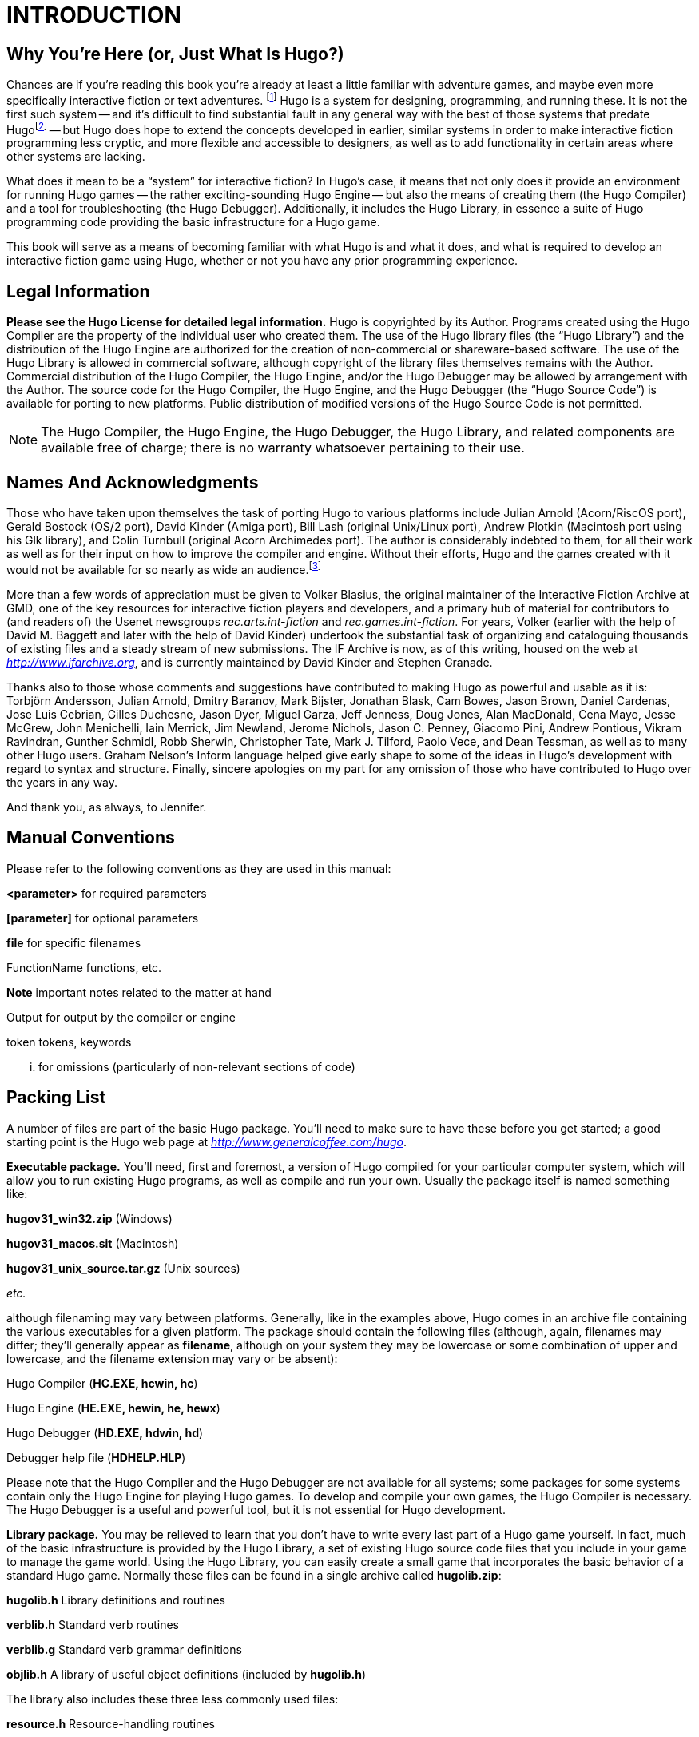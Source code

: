 = INTRODUCTION


== Why You're Here (or, Just What Is Hugo?)


// @TODO: Missing XRef: "APPENDIX G: ADDITIONAL RESOURCES"

Chances are if you're reading this book you're already at least a little familiar with adventure games, and maybe even more specifically interactive fiction or text adventures. footnote:[If not, or if you'd like some additional interesting reading, there are a number of excellent resources to investigate further, some of which are listed in _APPENDIX G: ADDITIONAL RESOURCES_.]
Hugo is a system for designing, programming, and running these.
It is not the first such system -- and it's difficult to find substantial fault in any general way with the best of those systems that predate Hugofootnote:[The best and most popular of these earlier systems are TADS (Mike Roberts, 1987) and Inform (Graham Nelson, 1993).] -- but Hugo does hope to extend the concepts developed in earlier, similar systems in order to make interactive fiction programming less cryptic, and more flexible and accessible to designers, as well as to add functionality in certain areas where other systems are lacking.

What does it mean to be a "`system`" for interactive fiction?
In Hugo's case, it means that not only does it provide an environment for running Hugo games -- the rather exciting-sounding Hugo Engine -- but also the means of creating them (the Hugo Compiler) and a tool for troubleshooting (the Hugo Debugger).
Additionally, it includes the Hugo Library, in essence a suite of Hugo programming code providing the basic infrastructure for a Hugo game.

This book will serve as a means of becoming familiar with what Hugo is and what it does, and what is required to develop an interactive fiction game using Hugo, whether or not you have any prior programming experience.

== Legal Information



*Please see the Hugo License for detailed legal information.* Hugo is copyrighted by its Author.
Programs created using the Hugo Compiler are the property of the individual user who created them.
The use of the Hugo library files (the "`Hugo Library`") and the distribution of the Hugo Engine are authorized for the creation of non-commercial or shareware-based software.
The use of the Hugo Library is allowed in commercial software, although copyright of the library files themselves remains with the Author.
Commercial distribution of the Hugo Compiler, the Hugo Engine, and/or the Hugo Debugger may be allowed by arrangement with the Author.
The source code for the Hugo Compiler, the Hugo Engine, and the Hugo Debugger (the "`Hugo Source Code`") is available for porting to new platforms.
Public distribution of modified versions of the Hugo Source Code is not permitted.

[NOTE]
================================================================================
The Hugo Compiler, the Hugo Engine, the Hugo Debugger, the Hugo Library, and related components are available free of charge; there is no warranty whatsoever pertaining to their use.
================================================================================



== Names And Acknowledgments



Those who have taken upon themselves the task of porting Hugo to various platforms include Julian Arnold (Acorn/RiscOS port), Gerald Bostock (OS/2 port), David Kinder (Amiga port), Bill Lash (original Unix/Linux port), Andrew Plotkin (Macintosh port using his Glk library), and Colin Turnbull (original Acorn Archimedes port).
The author is considerably indebted to them, for all their work as well as for their input on how to improve the compiler and engine.
Without their efforts, Hugo and the games created with it would not be available for so nearly as wide an audience.footnote:[Other ports done by the author are for Windows, Linux, Macintosh, DOS, BeOS, Pocket PC, and PalmOS.]

More than a few words of appreciation must be given to Volker Blasius, the original maintainer of the Interactive Fiction Archive at GMD, one of the key resources for interactive fiction players and developers, and a primary hub of material for contributors to (and readers of) the Usenet newsgroups _rec.arts.int-fiction_ and _rec.games.int-fiction_.
For years, Volker (earlier with the help of David M.
Baggett and later with the help of David Kinder) undertook the substantial task of organizing and cataloguing thousands of existing files and a steady stream of new submissions.
The IF Archive is now, as of this writing, housed on the web at _http://www.ifarchive.org_, and is currently maintained by David Kinder and Stephen Granade.

Thanks also to those whose comments and suggestions have contributed to making Hugo as powerful and usable as it is: Torbjörn Andersson, Julian Arnold, Dmitry Baranov, Mark Bijster, Jonathan Blask, Cam Bowes, Jason Brown, Daniel Cardenas, Jose Luis Cebrian, Gilles Duchesne, Jason Dyer, Miguel Garza, Jeff Jenness, Doug Jones, Alan MacDonald, Cena Mayo, Jesse McGrew, John Menichelli, Iain Merrick, Jim Newland, Jerome Nichols, Jason C. Penney, Giacomo Pini, Andrew Pontious, Vikram Ravindran, Gunther Schmidl, Robb Sherwin, Christopher Tate, Mark J. Tilford, Paolo Vece, and Dean Tessman, as well as to many other Hugo users. Graham Nelson's Inform language helped give early shape to some of the ideas in Hugo's development with regard to syntax and structure. Finally, sincere apologies on my part for any omission of those who have contributed to Hugo over the years in any way.

And thank you, as always, to Jennifer.

== Manual Conventions



Please refer to the following conventions as they are used in this manual:

*<parameter>* for required parameters

*[parameter]* for optional parameters

*file* for specific filenames

FunctionName functions, etc.

*Note* important notes related to the matter at hand

Output for output by the compiler or engine

token tokens, keywords

... for omissions (particularly of non-relevant sections of code)

== Packing List



A number of files are part of the basic Hugo package. You'll need to make sure to have these before you get started; a good starting point is the Hugo web page at _http://www.generalcoffee.com/hugo_.

*Executable package.* You'll need, first and foremost, a version of Hugo compiled for your particular computer system, which will allow you to run existing Hugo programs, as well as compile and run your own. Usually the package itself is named something like:

*hugov31_win32.zip* (Windows)

*hugov31_macos.sit* (Macintosh)

*hugov31_unix_source.tar.gz* (Unix sources)

_etc._

although filenaming may vary between platforms. Generally, like in the examples above, Hugo comes in an archive file containing the various executables for a given platform. The package should contain the following files (although, again, filenames may differ; they'll generally appear as *filename*, although on your system they may be lowercase or some combination of upper and lowercase, and the filename extension may vary or be absent):

Hugo Compiler (*HC.EXE, hcwin, hc*)

Hugo Engine (*HE.EXE, hewin, he, hewx*)

Hugo Debugger (*HD.EXE, hdwin, hd*)

Debugger help file (*HDHELP.HLP*)

Please note that the Hugo Compiler and the Hugo Debugger are not available for all systems; some packages for some systems contain only the Hugo Engine for playing Hugo games. To develop and compile your own games, the Hugo Compiler is necessary. The Hugo Debugger is a useful and powerful tool, but it is not essential for Hugo development.

*Library package.* You may be relieved to learn that you don't have to write every last part of a Hugo game yourself. In fact, much of the basic infrastructure is provided by the Hugo Library, a set of existing Hugo source code files that you include in your game to manage the game world. Using the Hugo Library, you can easily create a small game that incorporates the basic behavior of a standard Hugo game. Normally these files can be found in a single archive called *hugolib.zip*:

*hugolib.h* Library definitions and routines

*verblib.h* Standard verb routines

*verblib.g* Standard verb grammar definitions

*objlib.h* A library of useful object definitions (included by *hugolib.h*)

The library also includes these three less commonly used files:

*resource.h* Resource-handling routines

*system.h* System-level routines

*window.h* Text window management

Additionally, the library contains two sets of files that, depending on user-specified settings, are optionally included by *hugolib.h:*

*hugofix.h* Debugging routines

*hugofix.g* Debugging grammar

*verbstub.h* Additional verb routines

*verbstub.g* Additional verb grammar

*Sources.* It's probably a good idea as you delve into Hugo programming to have some existing source code to look at. *sample.hug* is a valuable resource to have handy since it contains examples of most aspects of Hugo programming. Additionally, you're probably want to download *shell.hug*, which provides the very bare bones of a Hugo game for you to start building on:

*sample.hug* Sample game source code

*shell.hug* Empty source code to build on

An additional Hugo source file demonstrates the ability to create precompiled headers (and not something you probably need to worry about just now; it's covered in _APPENDIX E:_ _PRECOMPILED HEADERS_):

*hugolib.hug* To create a linkable version of *hugolib.h*

*Extras.* The last essential remaining piece you'll need to begin Hugo development in earnest is a _text editor_ of some sort. This is what you'll use to edit the Hugo source files that you'll write and ultimately compile into working Hugo programs. On Windows or Macintosh you could use the pre-packaged Notepad or SimpleText (or TextEdit on Mac OS X) applications, respectively, but it's really not recommended: there are far better inexpensive or even freeware editors available (and once you get deeper into programming, you'll realize that the one sure investment you can make is an editor you're comfortable with). On Unix-ish systems (including Linux), you'll generally have a choice of editors including Emacs, vi, and a number of graphical user interface (GUI) programs. It's a little beyond the scope of this book to even attempt to recommend an editor -- since it's as much a matter of personal preference as anything-- so the best advice that can be given is to ask around, experiment, and find out what works best for you.

It would also be good preparation to become familiar with the _terminal_ or _console_ on your system. On Windows, this is the "`MS-DOS Prompt`" or "`Command Prompt`" under the Start menu, or type "`command`" (Windows 95/98) or "`cmd`" (Windows NT/2000/XP) from the "`Run...`" option; on Unix systems, this will be bash or tcsh or some other kind of command shell. Other systems will have different names for their command-line environments (although on something like a pre-OS X Macintosh, there is no such thing as a terminal or console, so you needn't worry about it).

== The Truth About Programming



The truth about writing interactive fiction games is that yes, it is programming, and no, there's really no way around it. It's impossible for a game design system to provide a cookie-cutter means of picking and choosing all the various facets of any relatively complex game so that by clicking on a few buttons a fully formed and entirely original game world and story will be produced. It doesn't work that way. The attempt to determine at the outset all of the various game elements that will ever be needed by any game author in any type of game necessarily limits what authors are able to include in their games, as well as their ability to tailor gameplay, presentation, character interaction, geography, and other important aspects of a game to the needs of the particular work of interactive fiction they're writing. So, in order to write the best interactive fiction games you're capable of, you'll need to do a at least a little programming. But that's not reason to fret.

The word "`programming`" seems to hold a sort of mystique that, to the non-programmer, conjures up some unfathomable combination of knowledge and skills that shall remain forever inaccessible to outsiders. In fact, that's pretty far from the truth. Programming is indeed a creative pursuit, but it is pretty much unique among creative pursuits in that it's the only one that can be overcome by enough banging of keys: eventually you can make almost anything work.

If you've never done any programming before, you can probably expect to be slightly baffled by at least some of the early going in this manual. The truth about _learning_ programming is that you're probably not going to be able to read through this book (or any book on programming in any other programming language, for that matter) once, in proper sequence, from cover to cover, and be able to write programs expertly in the language. Many of things will require the introduction of concepts that will only be discussed in full later on once a better grounding in the language is achieved. There will, in fact, be several places in this book (especially in the early sections) where readers will be encouraged to not worry if the subject matter at hand seems quite foreign. But rest assured that, after a brief initial period of acclimation, before long things like "`objects`", "`properties`", "`routines`", "`global variables`", "`calling parameters`", and a host of others will be rolling off your tongue like the alphabet.

To make everything even easier, Hugo is designed so that writing very basic games will consist largely of defining and describing objects and locations in a very straightforward manner. All of the complex inner workings of the game -- from the templates for standard rooms and objects and their related behaviors; to what happens when a player types >GO NORTH or >OPEN THE CARDBOARD BOX or any other command, recognized or unrecognized; to the rules of the game world for containment, edibility, bulk, switching things on or off, or any number of "`physical`" traits -- are handled by the Hugo Library, and a prospective doesn't have to worry about where these things are handled or how until he or she is ready to investigate deeper.

== Working With Hugo



The way Hugo works is fairly standard for a modern programming language. A programmer begins with a _source file_, which is a human-readable text file (created and edited in a separate text-editing application). The source file contains all the various definitions, instructions, and other text that will ultimately form the content of the game. The content of a source file is formatted in the particular structure of the _Hugo language_ -- the programming language with which the majority of this manual will endeavor to help you become acquainted.

The programmer inputs the source file to a _compiler_ (here, specifically, the Hugo Compiler), which takes the source code and generates an _object file_. The object file is -- unlike a source file -- not human readable, but has instead been translated by the compiler into a series of optimized instructions that are easily understood by the computer. The computer can then take that object file and execute it as a program, just like any application users regularly use (applications -- like word processors and spreadsheets and browsers -- which were probably produced by a compiler in exactly the same process as described here). The difference between a Hugo-generated program and such other compiled programs is that a Hugo program may, once compiled, be run on any platform for which the Hugo Engine exists. Normally a compiled program can only be executed on the platform for which it was compiled; Hugo programs are much more portable, and can be compiled on one platform and subsequently be run on any other of the large number of platforms that Hugo supports.

The Hugo Engine is the _interpreter_ or _runtime_ for compiled Hugo object files (also referred to as _.HEX files_, after their default extension meaning "`Hugo executable`"). It functions as a hosting environment in which to load the .HEX file, in sort of the same way that a browser loads a web page from the Internet.

== Getting Started



Let's take the first step by becoming acquainted with the tools we'll be using. First and foremost is the Hugo Compiler. Compiler usage instructions may vary slightly depending on what computer and operating system you're using.

If you're using a GUI version of the compiler (such as the one for Windows), when you start the compiler it will display a form for you to enter the name of the Hugo program you want to compile, along with any other compilation options.

If you're running a command-line version of the compiler, it will behave pretty much the same regardless of what system you're on. Type

[literal, role="cmd"]
................................................................................
hc
................................................................................

without any parameters to get a full listing of available compiler options and specifications. For example, the Unix and MS-DOS syntax for running the compiler is

[literal, role="cmd"]
................................................................................
hc [-switches] <sourcefile[.hug]> <objectfile>
................................................................................



It is not absolutely necessary to specify any switches, the name of the objectfile, or the sourcefile extension. The bare-bones version of the compiler invocation is

[literal, role="cmd"]
................................................................................
hc <sourcefile>
................................................................................



With no other parameters explicitly described, the compiler assumes an extension of *.hug*. The default object filename is *<sourcefile>.hex*.

Here's how to compile the sample game from the *sample.hug* source code mentioned earlier in _I.e._ _Packing List_. Make sure the compiler executable, library files, and sample game source code are all in the current directory, then type

[literal, role="cmd"]
................................................................................
hc -ls sample.hug
................................................................................



or simply

[literal, role="cmd"]
................................................................................
hc -ls sample
................................................................................



and after a few seconds (or more, or less, depending on your processor and configuration) a screenful of statistical information will appear following the completed compilation (because of the -s switch). The new file *sample.hex* will have appeared in current directory. As well, the -l switch wrote all compile-time output (which would have included errors, had there been any) to the file *sample.lst*.

[NOTE]
================================================================================
The next three sections -- _I.i. Compiler Switches_,* _*I.j.*_ *_Limit Settings_, and* _*I.k.*_ *_Directories_ -- may seem a little confusing to those without much compiler experience. Do look them over, but if you're not exactly sure what it all means, don't worry about it. You won't need to tell the compiler to do anything particularly acrobatic at the outset, and the information is here for experimentation and for when you need it.
================================================================================



== Compiler Switches



A number of _switches_ may be selected via the invocation line. These are one or more single-letter (usually, at least) options that follow a - character. The available options are:

-a **A**bort compilation on any error

-d compile as an .HDX **D**ebuggable executable

-e **E**xpanded error format

-f **F**ull object summaries

-h compile in .HLB precompiled **H**eader format

-i display debugging **I**nformation

-l print **L**isting to disk as *<sourcefile>.lst*

-o display **O**bject tree

-p send output to standard **P**rinter

-s print compilation **S**tatistics

-t **T**ext to listfile for spellchecking

-u show memory **U**sage for objectfile

-v **V**erbose compilation

-w **W**rite *<objectfile>* despite any errors

-x ignore switches in source code

-25 compile v**2.5** with compatibility

* The *-a* switch to abort compilation on any error is useful particularly when you suspect that an error earlier in the program is triggering a string of compilation errors later on. Using -a will stop compilation after the first error.
* In order to compile a file usable with the Hugo Debugger (which means it will contain a large amount of symbolic information not normally included in a .HEX file), use the *-d* switch.
* The standard format in which the Hugo Compiler reports errors is relatively concise, but can sometimes be used by more advanced editors to automatically locate the error-causing line. To have the compiler print errors in greater detail than this standard format, use the *-e* switch.
* Using the *-f* switch will tell the compiler to output a list of detailed information about each object, which can sometimes be useful for debugging.
* The *-h* switch is used to generate a precompiled header, described in _APPENDIX E:_ _PRECOMPILED HEADERS_.
* The *-i* switch tells the compiler to finish compilation by printing a list of all symbols used, as well as their numerical equivalents and any address information. Again, this can sometimes be useful in debugging.
* Most programmers will probably make use of the *-l* switch to record all compilation output to a listfile, by default called *<filename>.lst.* Such recorded output will contain not only any compile-time errors, but also any output generated by the use of other switches listed here.
* To get a list of all objects (as well as a visual depiction of their inheritance), use the *-o* switch.
* The *-p* switch does not exist in all versions of the Hugo Compiler for all platforms. Where present, it causes all output to be sent to a named printer, such as `LPT1` under DOS or Windows, or `/dev/lp` under Unix. (The -p switch is actually deprecated, as it's much easier and more flexible to capture output to a listfile using the -l switch, then subsequently view and/or print the listfile using a text editor program.)
* Compilation statistics are printed as a summary when compilation is done if the *-s* switch is used. The summary includes totals of lines compiled, the numbers of objects, routines, properties, dictionary words, and other elements of a .HEX file.
* The *-t* switch sends all textual output and dictionary entries to the listfile so that it can be run through a spellchecker.
* The *-u* switch gives a breakdown of the memory used by the .HEX file for various things including the object table, the property table, and executable code.
* When the *-v* switch (not available on all versions) is used, the compiler runs in verbose mode and maintains a real-time display of the number of lines compiled, and of the percentage of compilation complete.
* Normally if the compiler encounters any errors in the source code, it won't generate the gamefile. Use the *-w* switch to generate *<objectfile>* regardless of any errors encountered. This is useful in a situation where you want to try out a section of code that has nothing to do with another section that may currently have errors, but is otherwise rarely used (for obvious reasons -- it's always best to get rid of those pesky errors).
* The version 3.0 (or later) compiler may be invoked with the *-25* switch in order to generate a v2.5 gamefile. Note, however that it's generally unnecessary to do so, since v2.5 and v3.x are compatible; i.e., the v3.0 (or later) engine will run v2.5 gamefiles, and most recent v2.5 builds of the engine will run v3.0 gamefiles. See _APPENDIX F:_ HUGO VERSIONS for more information.

== Limit Settings



Also included on the invocation line before the sourcefile may be one or more limit settings. These settings are primarily for memory management, and limit the number of certain types of program elements, such as objects and dictionary entries. In order to allow the compiler to function optimally across a range of different computer platforms with differing memory management capabilities, the compiler does not automatically allow an unlimited number of all language elements. For the most part, you won't need to worry about upping any of these settings until your Hugo games begin to reach larger sizes.

To list the settings, type:

[literal, role="cmd"]
................................................................................
hc $list
................................................................................



You'll see something like:

[literal, role="cmd"]
................................................................................

Static limits (non-modifiable):

MAXATTRIBUTES 128 MAXGLOBALS 240

MAXLOCALS 16


Default limits:

MAXALIASES 256 MAXARRAYS 256

MAXCONSTANTS 256 MAXDICT 1024

MAXDICTEXTEND (0) MAXDIRECTORIES 16

MAXEVENTS 256 MAXFLAGS 256

MAXLABELS 256 MAXOBJECTS 1024

MAXPROPERTIES 254 MAXROUTINES 320

MAXSPECIALWORDS 64

Modify non-static default limits using: $<setting>=<new limit>
................................................................................


To change a non-static limit (and compile a source file), type:

[literal, role="cmd"]
................................................................................
hc $<setting>=<new limit> <sourcefile>...
................................................................................



[NOTE]
================================================================================
Users of Unix or similar systems (including OS X, BeOS, and others) may, depending on the shell being used, need to escape special tokens like `$` or enclose these arguments in single quotes (e.g. \$list and \$<setting>=<new limit> or 'list',* *'$<setting>=<new limit>', etc.) to override the shell's parsing of those tokens in the compiler invocation line. (Non-Unix users probably don't need to worry about what that means.)
================================================================================



For example, to compile the sample game with the maximum number of dictionary entries doubled from the default limit of 1024, and with the -l and -s switches set,

[literal, role="cmd"]
................................................................................
hc -ls $MAXDICT=2048 sample
................................................................................



If a compile-time error is generated indicating that too many symbols of a particular type have been declared, it is probably possible to overcome this simply by recompiling with a higher limit for that setting specified in the invocation line.

See _APPENDIX C:_ _LIMIT SETTINGS_ for a complete listing of valid limit settings.

== Directories



It is possible to specify where the Hugo Compiler will look for different types of files. This can be done in the command line via:

[literal, role="cmd"]
................................................................................
hc @<directory>=<real directory>
................................................................................



For example, to specify that the source files are to be taken from the directory *c:\hugo\source*, invoke the compiler with

[literal, role="cmd"]
................................................................................
hc @source=c:\hugo\source <filename>
................................................................................



Valid directories (which can be listed using `hc @list`) are:

*source* Source files

*object* Where the new .HEX file will be created

*lib* Library files

*list* *.lst* files

*resource* Resources for a resource block

*temp* Temporary compilation files (if any)

[NOTE]
================================================================================
Again, users of Unix or similar systems may, depending on the shell being used, need to escape special tokens like `@` or enclose these arguments in single quotes (e.g. \@list and \@<directory>=<real directory> or '@list' and '@<directory>=<real directory>') to override the shell's parsing of those special tokens in the compiler invocation line.
================================================================================



Advanced users may take advantage of the ability to set default directories using environment variables. (The method for setting an environment variable may vary from operating system to operating system.) The *HUGO_<NAME>* environment variable may be set to the *<name>* directory. For example, the source directory may be set with the *HUGO_SOURCE* environment variable. Command-line-specified directories take precedence over those set in environment variables. In either case, if the file is not found in the specified directory, the current directory is searched. (And if you're not familiar with environment variables, again, don't worry about it.)

== The Hugo Engine



Once the sample game has been successfully compiled, you can run it with the help of the Hugo Engine. The way in which you do this will vary depending on what platform you're using.

[arabic]
. If you're running a GUI version of the engine (such as for Windows), the filetype for .HEX files will generally be associated with the Hugo Engine application, so that double-clicking on the compiled .HEX file will automatically start the engine.
. Most GUI versions also have the functionality that, if you start the Hugo Engine application directly with no .HEX file given, it will present you with a file-selector to choose the file to run.
. Command-line versions of the engine require you to specify the name of the .HEX file you want to run. Having compiled the sample game, run it by invoking

[literal, role="cmd"]
................................................................................
he sample
................................................................................



at the command line (replacing `he` with the name of the engine executable for your system, if necessary). Again, it should not be necessary to specify the extension. The engine assumes *.hex* if none is given.

[NOTE]
================================================================================
If you know how to set environment variables for your system, the environment variable HUGO_OBJECT or HUGO_GAMES may hold the directory that the Hugo Engine searches for the specified .HEX file. The location for save files may be specified with HUGO_SAVE. All of these are optional.
================================================================================



== __What Should I Be Able To Do Now?__



By now, you should be able to:

* browse the sample code and library files;
* run the Hugo Compiler on the platform of your choice, either through a graphical user interface or via the command line;
* view and set compile-time options such as switches, limits, and directories; and
* run a compiled Hugo file using the Hugo Engine.

Here's an example: on the author's machine, running under a Unix-like command line, the compiler executable *hc* is in a directory called */boot/home/hugo*. The library files are in */boot/home/hugo/lib*, and the source code for the game _Future Boy!_ is in */boot/home/hugo/fb*, with the main source file called *future.hug*.

It's possible to call the compiler to compile _Future Boy!_ with a number of different options, including specifying the appropriate directories for source and library files, increasing the maximum possible number of routines, and printing all debugging information, the object tree, and statistics to a file. (Assume that the current directory is */boot/home/hugo* and that none of the switches or directories are set in the source.)

Here's how that's done:

[literal, role="cmd"]
................................................................................
hc -lios $maxobjects=512 @source=fb @lib=lib future
................................................................................



(or

*hc -lios '$maxobjects=512' '@source=fb'*, etc.

if the command shell requires that sequences beginning with `$` or `@` be contained in single-quotes or otherwise escaped). This makes use of various command-line options, including multiple switches, limit settings, and directory specifications. It sets the desired switches, changes the modifiable limit MAXOBJECTS from the compiler default, and points the compiler to look for source files in the *source* subdirectory and library files in the *lib* subdirectory (from the current directory).


// EOF //

